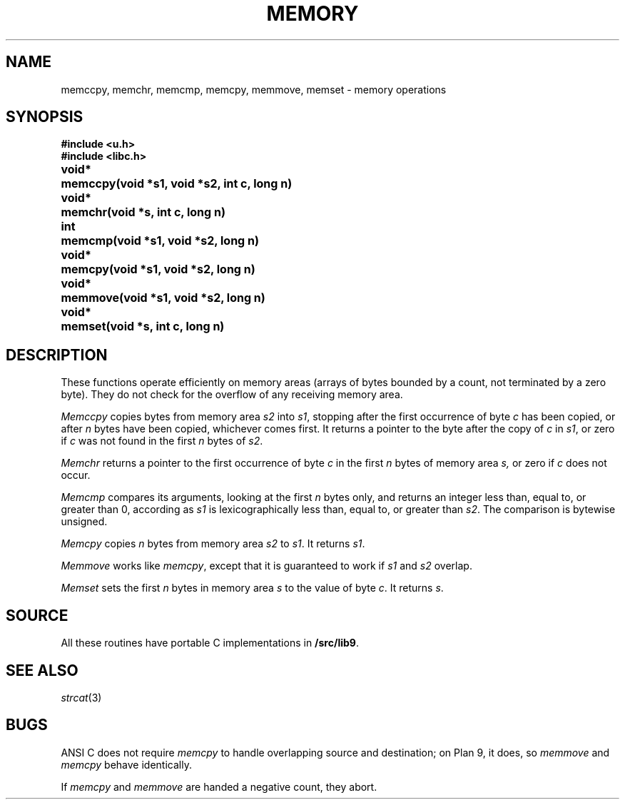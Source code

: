 .TH MEMORY 3
.SH NAME
memccpy, memchr, memcmp, memcpy, memmove, memset \- memory operations
.SH SYNOPSIS
.B #include <u.h>
.br
.B #include <libc.h>
.PP
.ta \w'\fLvoid* 'u
.B
void*	memccpy(void *s1, void *s2, int c, long n)
.PP
.B
void*	memchr(void *s, int c, long n)
.PP
.B
int	memcmp(void *s1, void *s2, long n)
.PP
.B
void*	memcpy(void *s1, void *s2, long n)
.PP
.B
void*	memmove(void *s1, void *s2, long n)
.PP
.B
void*	memset(void *s, int c, long n)
.SH DESCRIPTION
These functions operate efficiently on memory areas
(arrays of bytes bounded by a count, not terminated by a zero byte).
They do not check for the overflow of any receiving memory area.
.PP
.I Memccpy
copies bytes from memory area
.I s2
into
.IR s1 ,
stopping after the first occurrence of byte
.I c
has been copied, or after
.I n
bytes have been copied, whichever comes first.
It returns a pointer to the byte after
the copy of
.I c
in
.IR s1 ,
or zero if
.I c
was not found in the first
.I n
bytes of
.IR s2 .
.PP
.I Memchr
returns a pointer to the first
occurrence of byte
.I c
in the first
.I n
bytes of memory area
.IR s,
or zero if
.I c
does not occur.
.PP
.I Memcmp
compares its arguments, looking at the first
.I n
bytes only, and returns an integer
less than, equal to, or greater than 0,
according as
.I s1
is lexicographically less than, equal to, or
greater than
.IR s2 .
The comparison is bytewise unsigned.
.PP
.I Memcpy
copies
.I n
bytes from memory area 
.I s2
to
.IR s1 .
It returns
.IR s1 .
.PP
.I Memmove
works like
.IR memcpy ,
except that it is guaranteed to work if
.I s1
and
.IR s2
overlap.
.PP
.I Memset
sets the first
.I n
bytes in memory area
.I s
to the value of byte
.IR c .
It returns
.IR s .
.SH SOURCE
All these routines have portable C implementations in
.BR \*9/src/lib9 .
.\" Most also have machine-dependent assembly language implementations in
.\" .BR \*9/lib9/$objtype .
.SH SEE ALSO
.IR strcat (3)
.SH BUGS
ANSI C does not require
.I memcpy
to handle overlapping source and destination; on Plan 9, it does, so
.I memmove
and
.I memcpy
behave identically.
.PP
If
.I memcpy
and
.I memmove
are handed a negative count, they abort.
